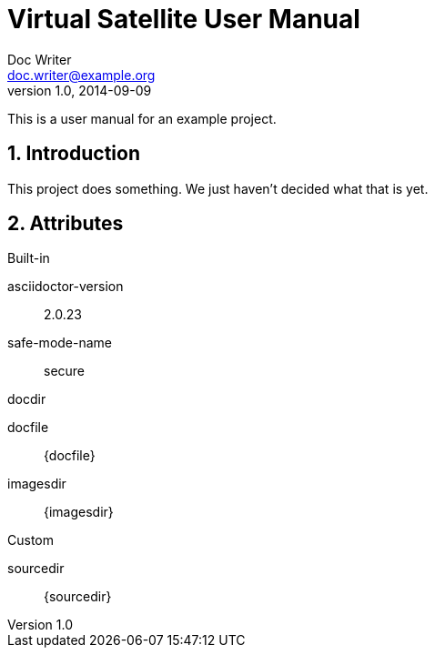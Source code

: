 = Virtual Satellite User Manual
Doc Writer <doc.writer@example.org>
v1.0, 2014-09-09
:example-caption!:
:appversion: 4.9.0

This is a user manual for an example project.

:numbered:

== Introduction

This project does something.
We just haven't decided what that is yet.

== Attributes

.Built-in
asciidoctor-version:: {asciidoctor-version}
safe-mode-name:: {safe-mode-name}
docdir:: {docdir}
docfile:: {docfile}
imagesdir:: {imagesdir}

.Custom
sourcedir:: {sourcedir}

